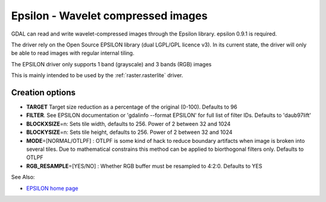 .. _raster.epsilon:

Epsilon - Wavelet compressed images
===================================

GDAL can read and write wavelet-compressed
images through the Epsilon library. epsilon 0.9.1 is required.

The driver rely on the Open Source EPSILON library (dual LGPL/GPL
licence v3). In its current state, the driver will only be able to read
images with regular internal tiling.

The EPSILON driver only supports 1 band (grayscale) and 3 bands (RGB)
images

This is mainly intended to be used by the :ref:`raster.rasterlite` driver.

Creation options
----------------

-  **TARGET** Target size reduction as a percentage of the original
   (0-100). Defaults to 96

-  **FILTER**. See EPSILON documentation or 'gdalinfo --format EPSILON'
   for full list of filter IDs. Defaults to 'daub97lift'

-  **BLOCKXSIZE**\ =n: Sets tile width, defaults to 256. Power of 2
   between 32 and 1024

-  **BLOCKYSIZE**\ =n: Sets tile height, defaults to 256. Power of 2
   between 32 and 1024

-  **MODE**\ =[NORMAL/OTLPF] : OTLPF is some kind of hack to reduce
   boundary artifacts when image is broken into several tiles. Due to
   mathematical constrains this method can be applied to biorthogonal
   filters only. Defaults to OTLPF

-  **RGB_RESAMPLE**\ =[YES/NO] : Whether RGB buffer must be resampled to
   4:2:0. Defaults to YES

See Also:

-  `EPSILON home
   page <http://sourceforge.net/projects/epsilon-project>`__
